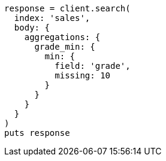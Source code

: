 [source, ruby]
----
response = client.search(
  index: 'sales',
  body: {
    aggregations: {
      grade_min: {
        min: {
          field: 'grade',
          missing: 10
        }
      }
    }
  }
)
puts response
----
